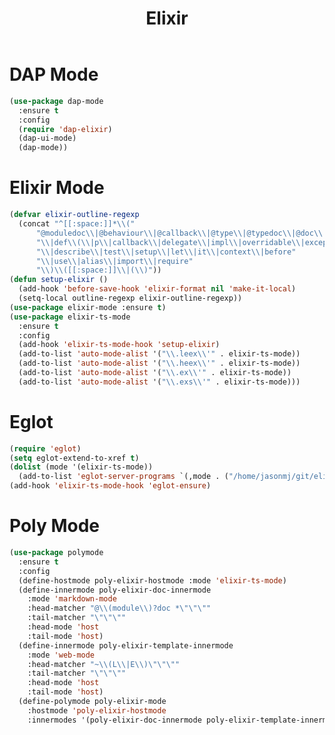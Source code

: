 #+TITLE: Elixir
#+PROPERTY: header-args      :tangle "../config-elisp/elixir.el"
* DAP Mode
#+begin_src emacs-lisp
(use-package dap-mode
  :ensure t
  :config
  (require 'dap-elixir)
  (dap-ui-mode)
  (dap-mode))
#+end_src
* Elixir Mode
#+BEGIN_SRC emacs-lisp
(defvar elixir-outline-regexp
  (concat "^[[:space:]]*\\("
	  "@moduledoc\\|@behaviour\\|@callback\\|@type\\|@typedoc\\|@doc\\|@spec"
	  "\\|def\\(\\|p\\|callback\\|delegate\\|impl\\|overridable\\|exception\\|struct\\|guard\\|guardp\\|record\\|recordp\\|macro\\|macrop\\|macrocallback\\|protocol\\)"
	  "\\|describe\\|test\\|setup\\|let\\|it\\|context\\|before"
	  "\\|use\\|alias\\|import\\|require"
	  "\\)\\([[:space:]]\\|(\\)"))
(defun setup-elixir ()
  (add-hook 'before-save-hook 'elixir-format nil 'make-it-local)
  (setq-local outline-regexp elixir-outline-regexp))
(use-package elixir-mode :ensure t)
(use-package elixir-ts-mode
  :ensure t
  :config
  (add-hook 'elixir-ts-mode-hook 'setup-elixir)
  (add-to-list 'auto-mode-alist '("\\.leex\\'" . elixir-ts-mode))
  (add-to-list 'auto-mode-alist '("\\.heex\\'" . elixir-ts-mode))
  (add-to-list 'auto-mode-alist '("\\.ex\\'" . elixir-ts-mode))
  (add-to-list 'auto-mode-alist '("\\.exs\\'" . elixir-ts-mode)))
#+END_SRC
* Eglot
#+BEGIN_SRC emacs-lisp
(require 'eglot)
(setq eglot-extend-to-xref t)
(dolist (mode '(elixir-ts-mode))
  (add-to-list 'eglot-server-programs `(,mode . ("/home/jasonmj/git/elixir-lsp/elixir-ls-1.14-25.1/language_server.sh"))))
(add-hook 'elixir-ts-mode-hook 'eglot-ensure)
#+END_SRC
* Poly Mode
#+begin_src emacs-lisp
(use-package polymode
  :ensure t
  :config
  (define-hostmode poly-elixir-hostmode :mode 'elixir-ts-mode)
  (define-innermode poly-elixir-doc-innermode
    :mode 'markdown-mode
    :head-matcher "@\\(module\\)?doc *\"\"\""
    :tail-matcher "\"\"\""
    :head-mode 'host
    :tail-mode 'host)
  (define-innermode poly-elixir-template-innermode
    :mode 'web-mode
    :head-matcher "~\\(L\\|E\\)\"\"\""
    :tail-matcher "\"\"\""
    :head-mode 'host
    :tail-mode 'host)
  (define-polymode poly-elixir-mode
    :hostmode 'poly-elixir-hostmode
    :innermodes '(poly-elixir-doc-innermode poly-elixir-template-innermode)))
#+end_src
